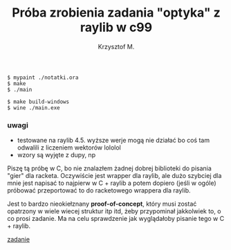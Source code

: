 #+title: Próba zrobienia zadania "optyka" z raylib w c99
#+author: Krzysztof M.
#+OPTIONS: tex:t

#+begin_src shell
  $ mypaint ./notatki.ora
  $ make
  $ ./main

  $ make build-windows
  $ wine ./main.exe
#+end_src

*** uwagi
- testowane na raylib 4.5. wyższe werje mogą nie działać bo coś tam odwalili z liczeniem wektorów lololol
- wzory są wyjęte z dupy, np

\begin{aligned}
H = wysokość okna \\

\operatorname{target}(a, b, k) = \begin{cases}
\begin{bmatrix}
  (x_{a} + ((x_{b} - x_{a}) * y_{a}) / (y_{a} - y_{b})) \\
  0
\end{bmatrix} & \text{ jeśli } -180 \le k \le 0
\\
\begin{bmatrix}
  x_{a} + ((x_{b} - x_{a}) * (H - y_{a})) / (y_{b} - y_{a}) \\
  H
\end{bmatrix} & \text{ w innych wypadkach }

\end{cases}
\end{aligned}


Piszę tą próbę w C, bo nie znalazłem żadnej dobrej biblioteki do pisania "gier" dla racketa.
Oczywiście jest wrapper dla raylib, ale dużo szybciej dla mnie jest napisać to najpierw w
C + raylib a potem dopiero (jeśli w ogóle) próbować przeportować to do racketowego wrappera
dla raylib.

Jest to bardzo nieokiełznany *proof-of-concept*, który musi zostać opatrzony w wiele wiecej
struktur itp itd, żeby przypominał jakkolwiek to, o co prosi zadanie. Ma na celu sprawdzenie jak
wyglądałoby pisanie tego w C + raylib.

[[https://science-cup.pl/wp-content/uploads/2023/11/MSC4_2023_Optyka.pdf][zadanie]]
